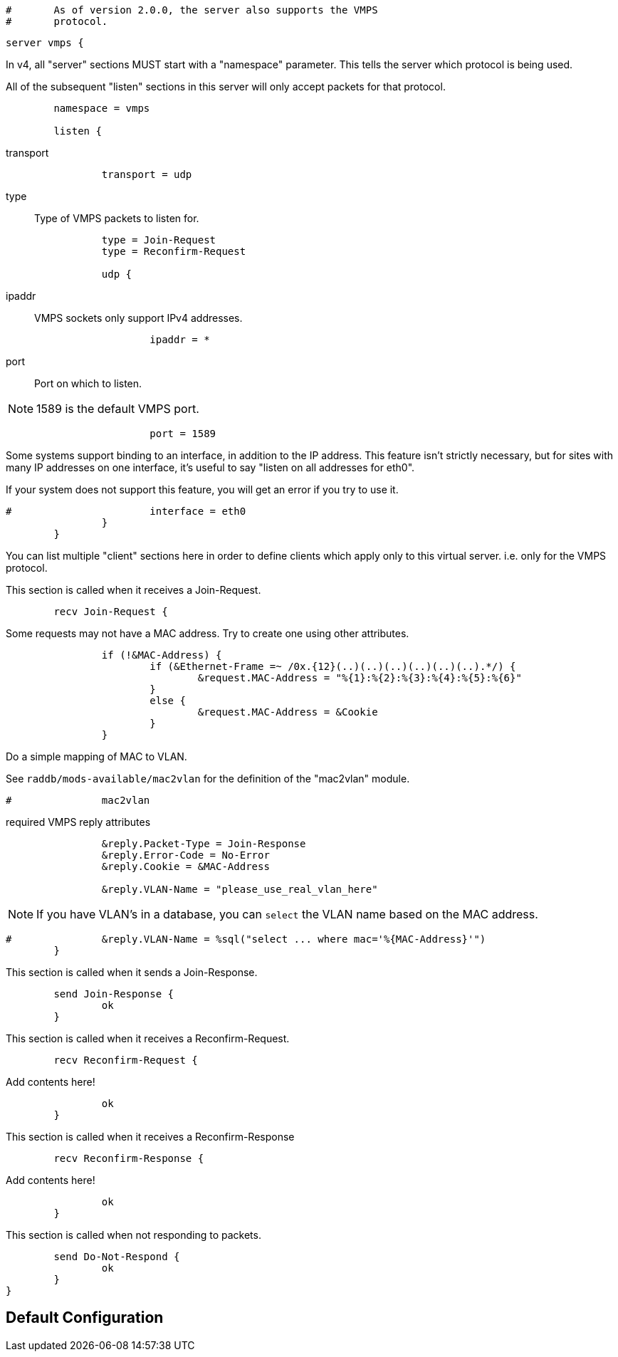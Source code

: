 
```
#	As of version 2.0.0, the server also supports the VMPS
#	protocol.
```



```
server vmps {
```

In v4, all "server" sections MUST start with a "namespace"
parameter.  This tells the server which protocol is being used.

All of the subsequent "listen" sections in this server will
only accept packets for that protocol.

```
	namespace = vmps

	listen {
```

transport::

```
		transport = udp

```

type:: Type of VMPS packets to listen for.

```
		type = Join-Request
		type = Reconfirm-Request

		udp {
```

ipaddr:: VMPS sockets only support IPv4 addresses.

```
			ipaddr = *

```

port:: Port on which to listen.

NOTE: 1589 is the default VMPS port.

```
			port = 1589

```

Some systems support binding to an interface, in addition
to the IP address.  This feature isn't strictly necessary,
but for sites with many IP addresses on one interface,
it's useful to say "listen on all addresses for eth0".

If your system does not support this feature, you will
get an error if you try to use it.

```
#			interface = eth0
		}
	}

```

You can list multiple "client" sections here in order to define
clients which apply only to this virtual server.  i.e. only for
the VMPS protocol.



This section is called when it receives a Join-Request.

```
	recv Join-Request {
```

Some requests may not have a MAC address.  Try to
create one using other attributes.
```
		if (!&MAC-Address) {
			if (&Ethernet-Frame =~ /0x.{12}(..)(..)(..)(..)(..)(..).*/) {
				&request.MAC-Address = "%{1}:%{2}:%{3}:%{4}:%{5}:%{6}"
			}
			else {
				&request.MAC-Address = &Cookie
			}
		}

```

Do a simple mapping of MAC to VLAN.

See `raddb/mods-available/mac2vlan` for the definition of the "mac2vlan"
module.

```
#		mac2vlan

```

required VMPS reply attributes

```
		&reply.Packet-Type = Join-Response
		&reply.Error-Code = No-Error
		&reply.Cookie = &MAC-Address

		&reply.VLAN-Name = "please_use_real_vlan_here"

```

NOTE: If you have VLAN's in a database, you can `select`
the VLAN name based on the MAC address.

```
#		&reply.VLAN-Name = %sql("select ... where mac='%{MAC-Address}'")
	}

```

This section is called when it sends a Join-Response.

```
	send Join-Response {
		ok
	}

```

This section is called when it receives a Reconfirm-Request.

```
	recv Reconfirm-Request {
```

Add contents here!

```
		ok
	}

```

This section is called when it receives a Reconfirm-Response

```
	recv Reconfirm-Response {
```

Add contents here!

```
		ok
	}

```

This section is called when not responding to packets.

```
	send Do-Not-Respond {
		ok
	}
}
```

== Default Configuration

```
```
